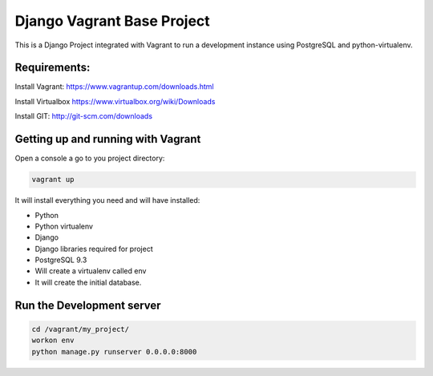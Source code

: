 Django Vagrant Base Project
==============================

This is a Django Project integrated with Vagrant to run a development instance using PostgreSQL and python-virtualenv.


Requirements:
-------------
Install Vagrant:
https://www.vagrantup.com/downloads.html

Install Virtualbox
https://www.virtualbox.org/wiki/Downloads

Install GIT:
http://git-scm.com/downloads



Getting up and running with Vagrant
-----------------------------------
Open a console a go to you project directory:


.. sourcecode:: bash

    vagrant up



It will install everything you need and will have installed:

* Python
* Python virtualenv
* Django
* Django libraries required for project
* PostgreSQL 9.3
* Will create a virtualenv called env
* It will create the initial database.


Run the Development server
-----------------------------------------

.. sourcecode:: bash

    cd /vagrant/my_project/
    workon env
    python manage.py runserver 0.0.0.0:8000

